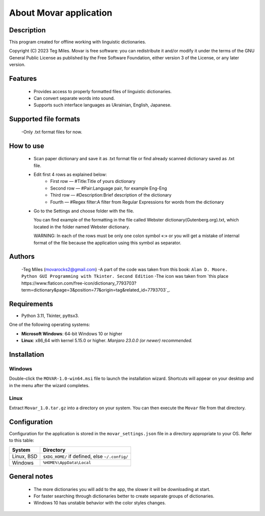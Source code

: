 ========================
About Movar application
========================


Description
===========

This program created for offline working with linguistic dictionaries.

Copyright (C) 2023  Teg Miles.
Movar is free software: you can redistribute it and/or modify it
under the terms of the GNU General Public License as published by
the Free Software Foundation, either version 3 of the License,
or any later version.

Features
========

  * Provides access to properly formatted files of linguistic dictionaries.
  * Can convert separate words into sound.
  * Supports such interface languages as Ukrainian, English, Japanese.

Supported file formats
======================

  -Only .txt format files for now.

How to use
===========

  * Scan paper dictionary and save it as .txt format file or find already scanned dictionary saved as .txt file.
  * Edit first 4 rows as explained below:
	- First row — #Title:Title of yours dictionary
        - Second row — #Pair:Language pair, for example Eng-Eng
        - Third row — #Description:Brief description of the dictionary
        - Fourth — #Regex filter:A filter from Regular Expressions for words from the dictionary
  * Go to the Settings and choose folder with the file.

    You can find example of the formatting in the file called Webster dictionary(Gutenberg.org).txt,
    which located in the folder named Webster dictionary.

    WARNING:
    In each of the rows must be only one colon symbol «:»
    or you will get a mistake of internal format of the file
    because the application using this symbol as separator.

Authors
========

  -Teg Miles (movarocks2@gmail.com)
  -A part of the code was taken from this book: ``Alan D. Moore. Python GUI Programming with Tkinter. Second Edition``
  -The icon was taken from `this place https://www.flaticon.com/free-icon/dictionary_7793703?term=dictionary&page=3&position=77&origin=tag&related_id=7793703`_.

Requirements
============

* Python 3.11, Tkinter, pyttsx3.

One of the following operating systems:

* **Microsoft Windows**: 64-bit Windows 10 or higher
* **Linux**: x86_64 with kernel 5.15.0 or higher.  *Manjaro 23.0.0 (or newer) recommended.*

Installation
============

Windows
-------

Double-click the ``MOVAR-1.0-win64.msi`` file to launch the installation wizard.
Shortcuts will appear on your desktop and in the menu after the wizard completes.

Linux
-----
Extract ``Movar_1.0.tar.gz`` into a directory on your system.
You can then execute the ``Movar`` file from that directory.


Configuration
=============

Configuration for the application is stored in the ``movar_settings.json`` file
in a directory appropriate to your OS.  Refer to this table:

========== ==============================================
System     Directory
========== ==============================================
Linux, BSD ``$XDG_HOME/`` if defined, else ``~/.config/``
Windows    ``%HOME%\AppData\Local``
========== ==============================================

General notes
=============

  - The more dictionaries you will add to the app, the slower it will be downloading at start.
  - For faster searching through dictionaries better to create separate groups of dictionaries.
  - Windows 10 has unstable behavior with the color styles changes.
